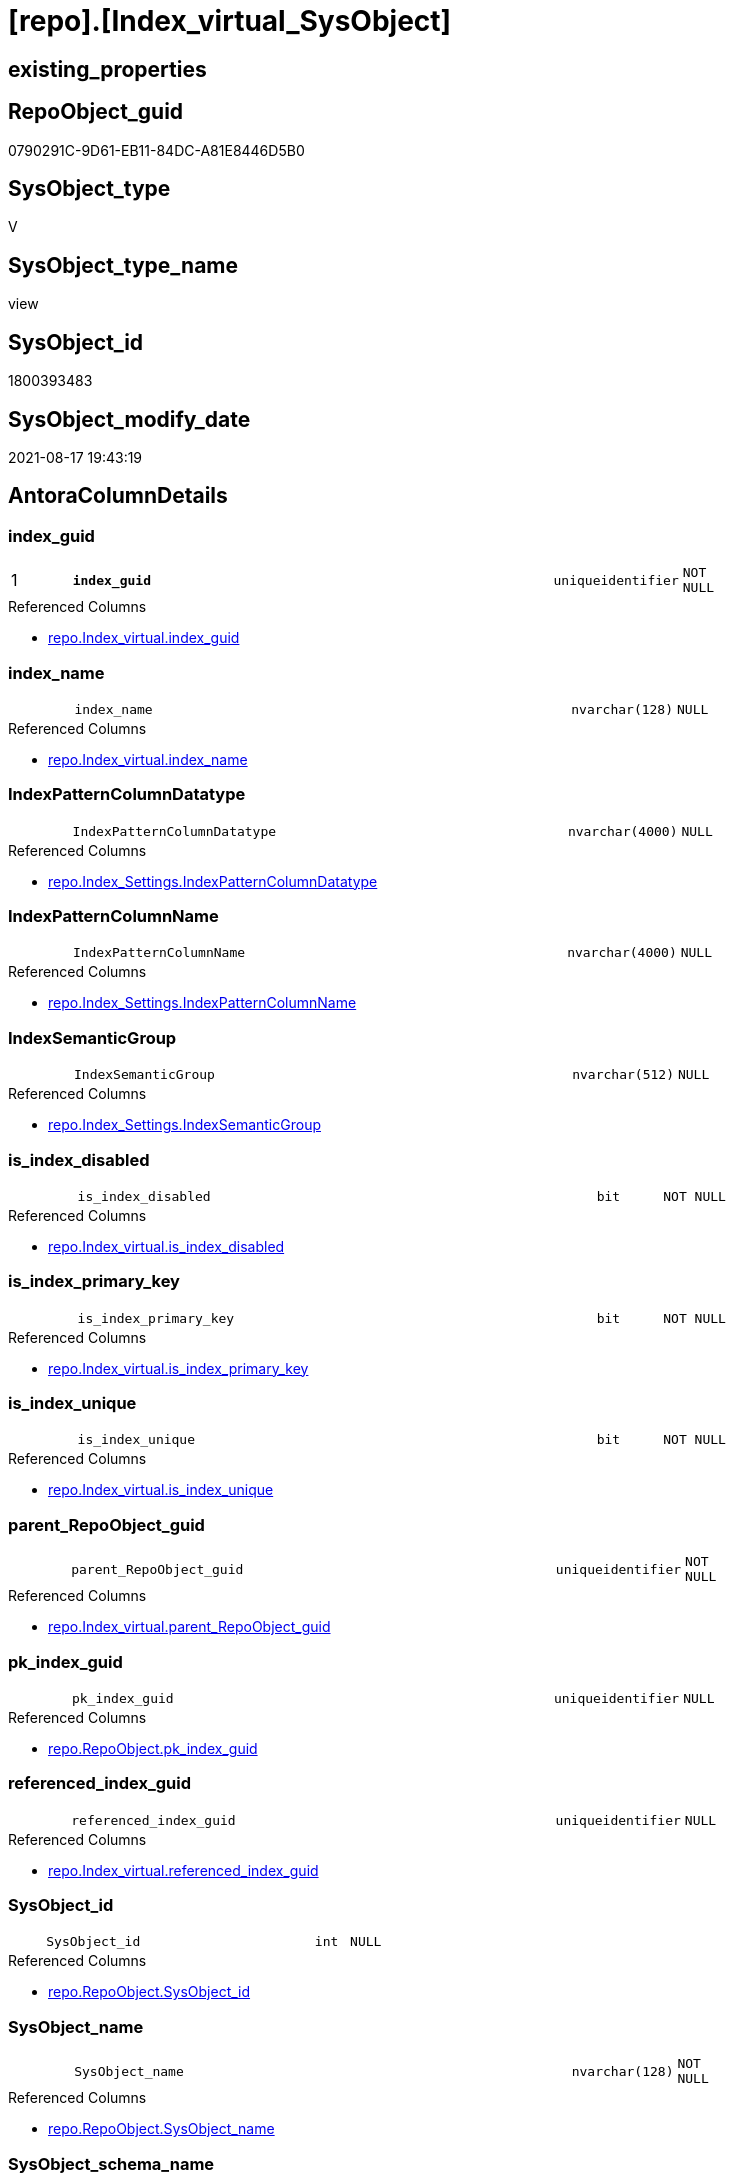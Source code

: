 = [repo].[Index_virtual_SysObject]

== existing_properties

// tag::existing_properties[]
:ExistsProperty--antorareferencedlist:
:ExistsProperty--is_repo_managed:
:ExistsProperty--is_ssas:
:ExistsProperty--pk_index_guid:
:ExistsProperty--pk_indexpatterncolumndatatype:
:ExistsProperty--pk_indexpatterncolumnname:
:ExistsProperty--referencedobjectlist:
:ExistsProperty--sql_modules_definition:
:ExistsProperty--FK:
:ExistsProperty--AntoraIndexList:
:ExistsProperty--Columns:
// end::existing_properties[]

== RepoObject_guid

// tag::RepoObject_guid[]
0790291C-9D61-EB11-84DC-A81E8446D5B0
// end::RepoObject_guid[]

== SysObject_type

// tag::SysObject_type[]
V 
// end::SysObject_type[]

== SysObject_type_name

// tag::SysObject_type_name[]
view
// end::SysObject_type_name[]

== SysObject_id

// tag::SysObject_id[]
1800393483
// end::SysObject_id[]

== SysObject_modify_date

// tag::SysObject_modify_date[]
2021-08-17 19:43:19
// end::SysObject_modify_date[]

== AntoraColumnDetails

// tag::AntoraColumnDetails[]
[#column-index_guid]
=== index_guid

[cols="d,8m,m,m,m,d"]
|===
|1
|*index_guid*
|uniqueidentifier
|NOT NULL
|
|
|===

.Referenced Columns
--
* xref:repo.Index_virtual.adoc#column-index_guid[+repo.Index_virtual.index_guid+]
--


[#column-index_name]
=== index_name

[cols="d,8m,m,m,m,d"]
|===
|
|index_name
|nvarchar(128)
|NULL
|
|
|===

.Referenced Columns
--
* xref:repo.Index_virtual.adoc#column-index_name[+repo.Index_virtual.index_name+]
--


[#column-IndexPatternColumnDatatype]
=== IndexPatternColumnDatatype

[cols="d,8m,m,m,m,d"]
|===
|
|IndexPatternColumnDatatype
|nvarchar(4000)
|NULL
|
|
|===

.Referenced Columns
--
* xref:repo.Index_Settings.adoc#column-IndexPatternColumnDatatype[+repo.Index_Settings.IndexPatternColumnDatatype+]
--


[#column-IndexPatternColumnName]
=== IndexPatternColumnName

[cols="d,8m,m,m,m,d"]
|===
|
|IndexPatternColumnName
|nvarchar(4000)
|NULL
|
|
|===

.Referenced Columns
--
* xref:repo.Index_Settings.adoc#column-IndexPatternColumnName[+repo.Index_Settings.IndexPatternColumnName+]
--


[#column-IndexSemanticGroup]
=== IndexSemanticGroup

[cols="d,8m,m,m,m,d"]
|===
|
|IndexSemanticGroup
|nvarchar(512)
|NULL
|
|
|===

.Referenced Columns
--
* xref:repo.Index_Settings.adoc#column-IndexSemanticGroup[+repo.Index_Settings.IndexSemanticGroup+]
--


[#column-is_index_disabled]
=== is_index_disabled

[cols="d,8m,m,m,m,d"]
|===
|
|is_index_disabled
|bit
|NOT NULL
|
|
|===

.Referenced Columns
--
* xref:repo.Index_virtual.adoc#column-is_index_disabled[+repo.Index_virtual.is_index_disabled+]
--


[#column-is_index_primary_key]
=== is_index_primary_key

[cols="d,8m,m,m,m,d"]
|===
|
|is_index_primary_key
|bit
|NOT NULL
|
|
|===

.Referenced Columns
--
* xref:repo.Index_virtual.adoc#column-is_index_primary_key[+repo.Index_virtual.is_index_primary_key+]
--


[#column-is_index_unique]
=== is_index_unique

[cols="d,8m,m,m,m,d"]
|===
|
|is_index_unique
|bit
|NOT NULL
|
|
|===

.Referenced Columns
--
* xref:repo.Index_virtual.adoc#column-is_index_unique[+repo.Index_virtual.is_index_unique+]
--


[#column-parent_RepoObject_guid]
=== parent_RepoObject_guid

[cols="d,8m,m,m,m,d"]
|===
|
|parent_RepoObject_guid
|uniqueidentifier
|NOT NULL
|
|
|===

.Referenced Columns
--
* xref:repo.Index_virtual.adoc#column-parent_RepoObject_guid[+repo.Index_virtual.parent_RepoObject_guid+]
--


[#column-pk_index_guid]
=== pk_index_guid

[cols="d,8m,m,m,m,d"]
|===
|
|pk_index_guid
|uniqueidentifier
|NULL
|
|
|===

.Referenced Columns
--
* xref:repo.RepoObject.adoc#column-pk_index_guid[+repo.RepoObject.pk_index_guid+]
--


[#column-referenced_index_guid]
=== referenced_index_guid

[cols="d,8m,m,m,m,d"]
|===
|
|referenced_index_guid
|uniqueidentifier
|NULL
|
|
|===

.Referenced Columns
--
* xref:repo.Index_virtual.adoc#column-referenced_index_guid[+repo.Index_virtual.referenced_index_guid+]
--


[#column-SysObject_id]
=== SysObject_id

[cols="d,8m,m,m,m,d"]
|===
|
|SysObject_id
|int
|NULL
|
|
|===

.Referenced Columns
--
* xref:repo.RepoObject.adoc#column-SysObject_id[+repo.RepoObject.SysObject_id+]
--


[#column-SysObject_name]
=== SysObject_name

[cols="d,8m,m,m,m,d"]
|===
|
|SysObject_name
|nvarchar(128)
|NOT NULL
|
|
|===

.Referenced Columns
--
* xref:repo.RepoObject.adoc#column-SysObject_name[+repo.RepoObject.SysObject_name+]
--


[#column-SysObject_schema_name]
=== SysObject_schema_name

[cols="d,8m,m,m,m,d"]
|===
|
|SysObject_schema_name
|nvarchar(128)
|NOT NULL
|
|
|===

.Referenced Columns
--
* xref:repo.RepoObject.adoc#column-SysObject_schema_name[+repo.RepoObject.SysObject_schema_name+]
--


[#column-SysObject_type]
=== SysObject_type

[cols="d,8m,m,m,m,d"]
|===
|
|SysObject_type
|char(2)
|NULL
|
|
|===

.Description
--
reference in [repo_sys].[type]
--
{empty} +

.Referenced Columns
--
* xref:repo.RepoObject.adoc#column-SysObject_type[+repo.RepoObject.SysObject_type+]
--


// end::AntoraColumnDetails[]

== AntoraMeasureDetails

// tag::AntoraMeasureDetails[]

// end::AntoraMeasureDetails[]

== AntoraPkColumnTableRows

// tag::AntoraPkColumnTableRows[]
|1
|*<<column-index_guid>>*
|uniqueidentifier
|NOT NULL
|
|















// end::AntoraPkColumnTableRows[]

== AntoraNonPkColumnTableRows

// tag::AntoraNonPkColumnTableRows[]

|
|<<column-index_name>>
|nvarchar(128)
|NULL
|
|

|
|<<column-IndexPatternColumnDatatype>>
|nvarchar(4000)
|NULL
|
|

|
|<<column-IndexPatternColumnName>>
|nvarchar(4000)
|NULL
|
|

|
|<<column-IndexSemanticGroup>>
|nvarchar(512)
|NULL
|
|

|
|<<column-is_index_disabled>>
|bit
|NOT NULL
|
|

|
|<<column-is_index_primary_key>>
|bit
|NOT NULL
|
|

|
|<<column-is_index_unique>>
|bit
|NOT NULL
|
|

|
|<<column-parent_RepoObject_guid>>
|uniqueidentifier
|NOT NULL
|
|

|
|<<column-pk_index_guid>>
|uniqueidentifier
|NULL
|
|

|
|<<column-referenced_index_guid>>
|uniqueidentifier
|NULL
|
|

|
|<<column-SysObject_id>>
|int
|NULL
|
|

|
|<<column-SysObject_name>>
|nvarchar(128)
|NOT NULL
|
|

|
|<<column-SysObject_schema_name>>
|nvarchar(128)
|NOT NULL
|
|

|
|<<column-SysObject_type>>
|char(2)
|NULL
|
|

// end::AntoraNonPkColumnTableRows[]

== AntoraIndexList

// tag::AntoraIndexList[]

[#index-PK_Index_virtual_SysObject]
=== PK_Index_virtual_SysObject

* IndexSemanticGroup: xref:other/IndexSemanticGroup.adoc#_no_group[no_group]
+
--
* <<column-index_guid>>; uniqueidentifier
--
* PK, Unique, Real: 1, 1, 0


[#index-idx_Index_virtual_SysObject_2]
=== idx_Index_virtual_SysObject++__++2

* IndexSemanticGroup: xref:other/IndexSemanticGroup.adoc#_no_group[no_group]
+
--
* <<column-parent_RepoObject_guid>>; uniqueidentifier
--
* PK, Unique, Real: 0, 0, 0


[#index-idx_Index_virtual_SysObject_3]
=== idx_Index_virtual_SysObject++__++3

* IndexSemanticGroup: xref:other/IndexSemanticGroup.adoc#_no_group[no_group]
+
--
* <<column-SysObject_schema_name>>; nvarchar(128)
* <<column-SysObject_name>>; nvarchar(128)
--
* PK, Unique, Real: 0, 0, 0


[#index-idx_Index_virtual_SysObject_4]
=== idx_Index_virtual_SysObject++__++4

* IndexSemanticGroup: xref:other/IndexSemanticGroup.adoc#_no_group[no_group]
+
--
* <<column-pk_index_guid>>; uniqueidentifier
--
* PK, Unique, Real: 0, 0, 0

// end::AntoraIndexList[]

== AntoraParameterList

// tag::AntoraParameterList[]

// end::AntoraParameterList[]

== Other tags

source: property.RepoObjectProperty_cross As rop_cross


=== AdocUspSteps

// tag::adocuspsteps[]

// end::adocuspsteps[]


=== AntoraReferencedList

// tag::antorareferencedlist[]
* xref:repo.Index_Settings.adoc[]
* xref:repo.Index_virtual.adoc[]
* xref:repo.RepoObject.adoc[]
// end::antorareferencedlist[]


=== AntoraReferencingList

// tag::antorareferencinglist[]

// end::antorareferencinglist[]


=== Description

// tag::description[]

// end::description[]


=== exampleUsage

// tag::exampleusage[]

// end::exampleusage[]


=== exampleUsage_2

// tag::exampleusage_2[]

// end::exampleusage_2[]


=== exampleUsage_3

// tag::exampleusage_3[]

// end::exampleusage_3[]


=== exampleUsage_4

// tag::exampleusage_4[]

// end::exampleusage_4[]


=== exampleUsage_5

// tag::exampleusage_5[]

// end::exampleusage_5[]


=== exampleWrong_Usage

// tag::examplewrong_usage[]

// end::examplewrong_usage[]


=== has_execution_plan_issue

// tag::has_execution_plan_issue[]

// end::has_execution_plan_issue[]


=== has_get_referenced_issue

// tag::has_get_referenced_issue[]

// end::has_get_referenced_issue[]


=== has_history

// tag::has_history[]

// end::has_history[]


=== has_history_columns

// tag::has_history_columns[]

// end::has_history_columns[]


=== InheritanceType

// tag::inheritancetype[]

// end::inheritancetype[]


=== is_persistence

// tag::is_persistence[]

// end::is_persistence[]


=== is_persistence_check_duplicate_per_pk

// tag::is_persistence_check_duplicate_per_pk[]

// end::is_persistence_check_duplicate_per_pk[]


=== is_persistence_check_for_empty_source

// tag::is_persistence_check_for_empty_source[]

// end::is_persistence_check_for_empty_source[]


=== is_persistence_delete_changed

// tag::is_persistence_delete_changed[]

// end::is_persistence_delete_changed[]


=== is_persistence_delete_missing

// tag::is_persistence_delete_missing[]

// end::is_persistence_delete_missing[]


=== is_persistence_insert

// tag::is_persistence_insert[]

// end::is_persistence_insert[]


=== is_persistence_truncate

// tag::is_persistence_truncate[]

// end::is_persistence_truncate[]


=== is_persistence_update_changed

// tag::is_persistence_update_changed[]

// end::is_persistence_update_changed[]


=== is_repo_managed

// tag::is_repo_managed[]
0
// end::is_repo_managed[]


=== is_ssas

// tag::is_ssas[]
0
// end::is_ssas[]


=== microsoft_database_tools_support

// tag::microsoft_database_tools_support[]

// end::microsoft_database_tools_support[]


=== MS_Description

// tag::ms_description[]

// end::ms_description[]


=== persistence_source_RepoObject_fullname

// tag::persistence_source_repoobject_fullname[]

// end::persistence_source_repoobject_fullname[]


=== persistence_source_RepoObject_fullname2

// tag::persistence_source_repoobject_fullname2[]

// end::persistence_source_repoobject_fullname2[]


=== persistence_source_RepoObject_guid

// tag::persistence_source_repoobject_guid[]

// end::persistence_source_repoobject_guid[]


=== persistence_source_RepoObject_xref

// tag::persistence_source_repoobject_xref[]

// end::persistence_source_repoobject_xref[]


=== pk_index_guid

// tag::pk_index_guid[]
008AA10A-AB97-EB11-84F4-A81E8446D5B0
// end::pk_index_guid[]


=== pk_IndexPatternColumnDatatype

// tag::pk_indexpatterncolumndatatype[]
uniqueidentifier
// end::pk_indexpatterncolumndatatype[]


=== pk_IndexPatternColumnName

// tag::pk_indexpatterncolumnname[]
index_guid
// end::pk_indexpatterncolumnname[]


=== pk_IndexSemanticGroup

// tag::pk_indexsemanticgroup[]

// end::pk_indexsemanticgroup[]


=== ReferencedObjectList

// tag::referencedobjectlist[]
* [repo].[Index_Settings]
* [repo].[Index_virtual]
* [repo].[RepoObject]
// end::referencedobjectlist[]


=== usp_persistence_RepoObject_guid

// tag::usp_persistence_repoobject_guid[]

// end::usp_persistence_repoobject_guid[]


=== UspExamples

// tag::uspexamples[]

// end::uspexamples[]


=== UspParameters

// tag::uspparameters[]

// end::uspparameters[]

== Boolean Attributes

source: property.RepoObjectProperty WHERE property_int = 1

// tag::boolean_attributes[]

// end::boolean_attributes[]

== sql_modules_definition

// tag::sql_modules_definition[]
[%collapsible]
=======
[source,sql]
----

CREATE View repo.Index_virtual_SysObject
As
--
Select
    iv.index_guid
  , iv.parent_RepoObject_guid
  , iv.index_name
  , iv.is_index_disabled
  , iv.is_index_unique
  , iv.is_index_primary_key
  , iv.referenced_index_guid
  , isg.IndexPatternColumnDatatype
  , isg.IndexPatternColumnName
  , isg.IndexSemanticGroup
  , ro.SysObject_id
  , ro.SysObject_schema_name
  , ro.SysObject_name
  , ro.SysObject_type
  , ro.pk_index_guid
From
    repo.Index_virtual      As iv
    Inner Join
        repo.RepoObject     As ro
            On
            iv.parent_RepoObject_guid = ro.RepoObject_guid

    Inner Join
        repo.Index_Settings As isg
            On
            isg.index_guid            = iv.index_guid

----
=======
// end::sql_modules_definition[]



